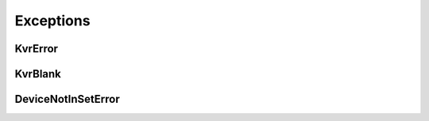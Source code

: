 Exceptions
----------


KvrError
~~~~~~~~
.. autoexception:: canlib.kvrlib.KvrError
   :members:
   :undoc-members:

KvrBlank
~~~~~~~~
.. autoexception:: canlib.kvrlib.KvrBlank
   :members:
   :undoc-members:
   :show-inheritance:

DeviceNotInSetError
~~~~~~~~~~~~~~~~~~~
.. autoexception:: canlib.kvrlib.DeviceNotInSetError
   :members:
   :undoc-members:
   :show-inheritance:
